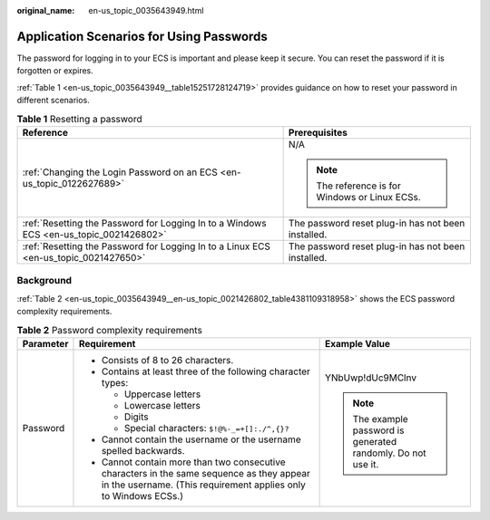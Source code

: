 :original_name: en-us_topic_0035643949.html

.. _en-us_topic_0035643949:

Application Scenarios for Using Passwords
=========================================

The password for logging in to your ECS is important and please keep it secure. You can reset the password if it is forgotten or expires.

:ref:`Table 1 <en-us_topic_0035643949__table15251728124719>` provides guidance on how to reset your password in different scenarios.

.. _en-us_topic_0035643949__table15251728124719:

.. table:: **Table 1** Resetting a password

   +----------------------------------------------------------------------------------------+----------------------------------------------------+
   | Reference                                                                              | Prerequisites                                      |
   +========================================================================================+====================================================+
   | :ref:`Changing the Login Password on an ECS <en-us_topic_0122627689>`                  | N/A                                                |
   |                                                                                        |                                                    |
   |                                                                                        | .. note::                                          |
   |                                                                                        |                                                    |
   |                                                                                        |    The reference is for Windows or Linux ECSs.     |
   +----------------------------------------------------------------------------------------+----------------------------------------------------+
   | :ref:`Resetting the Password for Logging In to a Windows ECS <en-us_topic_0021426802>` | The password reset plug-in has not been installed. |
   +----------------------------------------------------------------------------------------+----------------------------------------------------+
   | :ref:`Resetting the Password for Logging In to a Linux ECS <en-us_topic_0021427650>`   | The password reset plug-in has not been installed. |
   +----------------------------------------------------------------------------------------+----------------------------------------------------+

Background
----------

:ref:`Table 2 <en-us_topic_0035643949__en-us_topic_0021426802_table4381109318958>` shows the ECS password complexity requirements.

.. _en-us_topic_0035643949__en-us_topic_0021426802_table4381109318958:

.. table:: **Table 2** Password complexity requirements

   +-----------------------+--------------------------------------------------------------------------------------------------------------------------------------------------------------+---------------------------------------------------------------+
   | Parameter             | Requirement                                                                                                                                                  | Example Value                                                 |
   +=======================+==============================================================================================================================================================+===============================================================+
   | Password              | -  Consists of 8 to 26 characters.                                                                                                                           | YNbUwp!dUc9MClnv                                              |
   |                       | -  Contains at least three of the following character types:                                                                                                 |                                                               |
   |                       |                                                                                                                                                              | .. note::                                                     |
   |                       |    -  Uppercase letters                                                                                                                                      |                                                               |
   |                       |    -  Lowercase letters                                                                                                                                      |    The example password is generated randomly. Do not use it. |
   |                       |    -  Digits                                                                                                                                                 |                                                               |
   |                       |    -  Special characters: ``$!@%-_=+[]:./^,{}?``                                                                                                             |                                                               |
   |                       |                                                                                                                                                              |                                                               |
   |                       | -  Cannot contain the username or the username spelled backwards.                                                                                            |                                                               |
   |                       | -  Cannot contain more than two consecutive characters in the same sequence as they appear in the username. (This requirement applies only to Windows ECSs.) |                                                               |
   +-----------------------+--------------------------------------------------------------------------------------------------------------------------------------------------------------+---------------------------------------------------------------+
